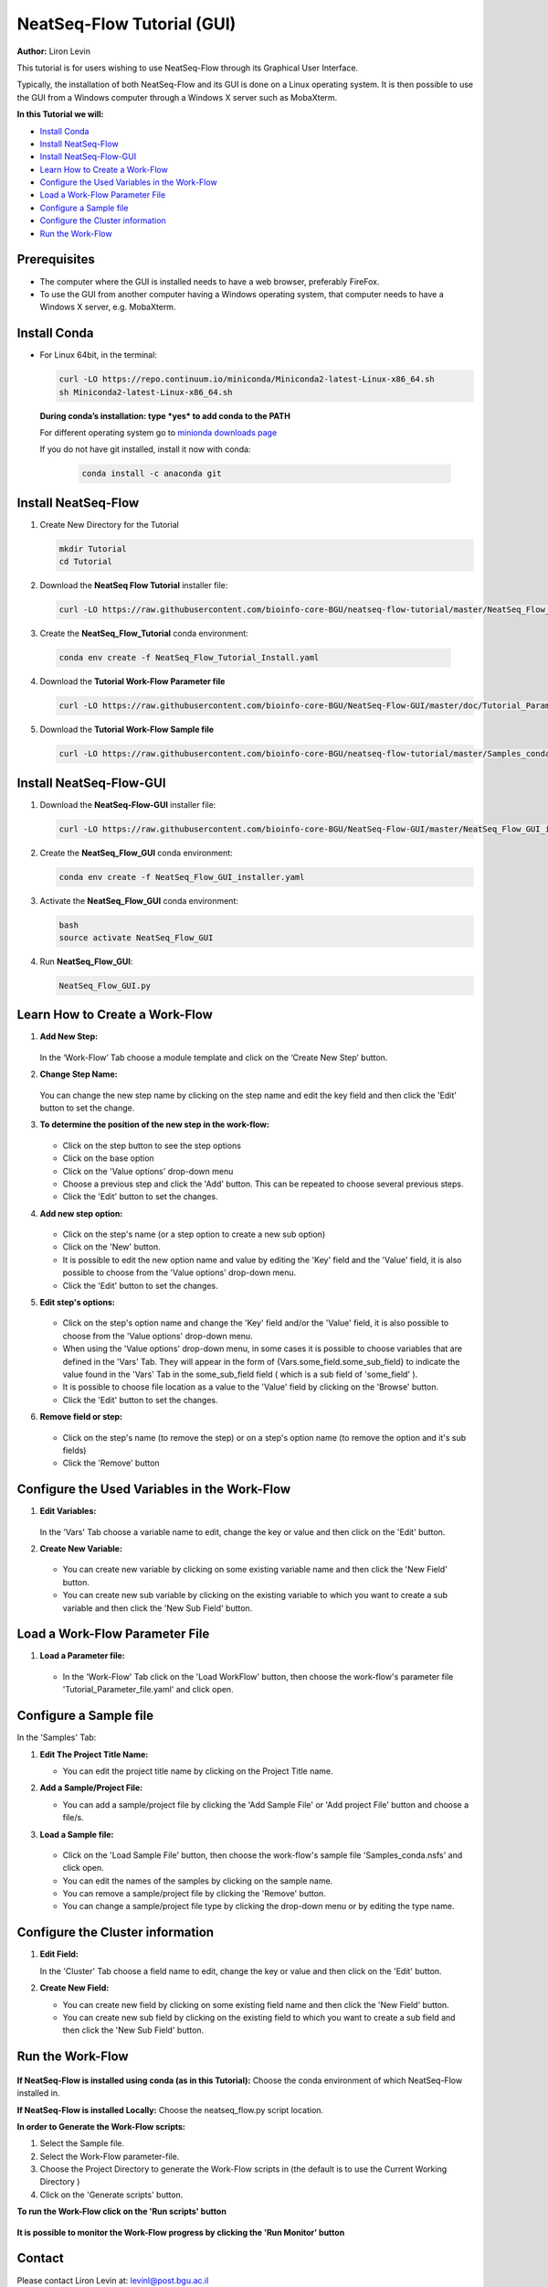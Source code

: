 .. _gui_tutorial:

===========================
NeatSeq-Flow Tutorial (GUI)
===========================

**Author:** Liron Levin

This tutorial is for users wishing to use NeatSeq-Flow through its Graphical User Interface.

Typically, the installation of both NeatSeq-Flow and its GUI is done on a Linux operating system.
It is then possible to use the GUI from a Windows computer through a Windows X server such as MobaXterm.

**In this Tutorial we will:**

-  `Install Conda`_
-  `Install NeatSeq-Flow`_
-  `Install NeatSeq-Flow-GUI`_
-  `Learn How to Create a Work-Flow`_
-  `Configure the Used Variables in the Work-Flow`_
-  `Load a Work-Flow Parameter File`_
-  `Configure a Sample file`_
-  `Configure the Cluster information`_
-  `Run the Work-Flow`_

Prerequisites
--------------

- The computer where the GUI is installed needs to have a web browser, preferably FireFox.
- To use the GUI from another computer having a Windows operating system, that computer needs to have a Windows X server, e.g. MobaXterm.

Install Conda
-------------

-  For Linux 64bit, in the terminal:

   .. code-block:: bash

        curl -LO https://repo.continuum.io/miniconda/Miniconda2-latest-Linux-x86_64.sh
        sh Miniconda2-latest-Linux-x86_64.sh

   **During conda’s installation: type *yes* to add conda to the PATH**

   For different operating system go to `minionda downloads page <https://conda.io/miniconda.html>`_

   If you do not have git installed, install it now with conda:

       .. code-block:: bash

            conda install -c anaconda git

Install NeatSeq-Flow
--------------------

1. Create New Directory for the Tutorial

   .. code-block:: bash
   
        mkdir Tutorial
        cd Tutorial

2. Download the **NeatSeq Flow Tutorial** installer file:

   .. code-block:: bash
   
        curl -LO https://raw.githubusercontent.com/bioinfo-core-BGU/neatseq-flow-tutorial/master/NeatSeq_Flow_Tutorial_Install.yaml

3. Create the **NeatSeq_Flow_Tutorial** conda environment:

  .. code-block:: bash
  
        conda env create -f NeatSeq_Flow_Tutorial_Install.yaml

4. Download the **Tutorial Work-Flow Parameter file**

   .. code-block:: bash
   
      curl -LO https://raw.githubusercontent.com/bioinfo-core-BGU/NeatSeq-Flow-GUI/master/doc/Tutorial_Parameter_file.yaml

5. Download the **Tutorial Work-Flow Sample file**

   .. code-block:: bash

      curl -LO https://raw.githubusercontent.com/bioinfo-core-BGU/neatseq-flow-tutorial/master/Samples_conda.nsfs

Install NeatSeq-Flow-GUI
------------------------

1. Download the **NeatSeq-Flow-GUI** installer file:

   .. code-block:: bash

      curl -LO https://raw.githubusercontent.com/bioinfo-core-BGU/NeatSeq-Flow-GUI/master/NeatSeq_Flow_GUI_installer.yaml

2. Create the **NeatSeq_Flow_GUI** conda environment:

   .. code-block:: bash
   
      conda env create -f NeatSeq_Flow_GUI_installer.yaml

3. Activate the **NeatSeq_Flow_GUI** conda environment:

   .. code-block:: bash
   
      bash
      source activate NeatSeq_Flow_GUI

4. Run **NeatSeq_Flow_GUI**:

   .. code-block:: bash
   
      NeatSeq_Flow_GUI.py

Learn How to Create a Work-Flow
-------------------------------

1. **Add New Step:**

   .. figure:: https://raw.githubusercontent.com/bioinfo-core-BGU/NeatSeq-Flow-GUI/master/doc/Add_Step.gif
      :target: https://raw.githubusercontent.com/bioinfo-core-BGU/NeatSeq-Flow-GUI/master/doc/Add_Step.gif

   In the ‘Work-Flow’ Tab choose a module template and click on the ‘Create New Step’ button.

2. **Change Step Name:**

   .. figure:: https://raw.githubusercontent.com/bioinfo-core-BGU/NeatSeq-Flow-GUI/master/doc/Change_Step_Name.gif
      :target: https://raw.githubusercontent.com/bioinfo-core-BGU/NeatSeq-Flow-GUI/master/doc/Change_Step_Name.gif

   You can change the new step name by clicking on the step name and edit the key field and then click the 'Edit' button to set the change.

3. **To determine the position of the new step in the work-flow:**

   .. figure:: https://raw.githubusercontent.com/bioinfo-core-BGU/NeatSeq-Flow-GUI/master/doc/Set_base.gif
      :target: https://raw.githubusercontent.com/bioinfo-core-BGU/NeatSeq-Flow-GUI/master/doc/Set_base.gif

   - Click on the step button to see the step options
   - Click on the base option
   - Click on the 'Value options' drop-down menu
   - Choose a previous    step and click the 'Add' button. This can be repeated to choose several previous steps.
   - Click the 'Edit' button to set the changes.

4. **Add new step option:**

   .. figure:: https://raw.githubusercontent.com/bioinfo-core-BGU/NeatSeq-Flow-GUI/master/doc/New_step_option.gif
      :target: https://raw.githubusercontent.com/bioinfo-core-BGU/NeatSeq-Flow-GUI/master/doc/New_step_option.gif

   - Click on the step's name (or a step option to create a new sub option)
   - Click on the 'New' button.
   - It is possible to edit the new option name and value by editing the 'Key' field and the 'Value' field, it is also possible to choose from the 'Value options' drop-down menu.
   - Click the 'Edit' button to set the changes.

5. **Edit step's options:**

   .. figure:: https://raw.githubusercontent.com/bioinfo-core-BGU/NeatSeq-Flow-GUI/master/doc/Edit_step_option.gif
      :target: https://raw.githubusercontent.com/bioinfo-core-BGU/NeatSeq-Flow-GUI/master/doc/Edit_step_option.gif

   - Click on the step's option name and change the 'Key' field and/or the 'Value' field, it is also possible to choose from the 'Value options' drop-down menu.
   - When using the 'Value options' drop-down menu, in some cases it is possible to choose variables that are defined in the 'Vars' Tab.
     They will appear in the form of {Vars.some_field.some_sub_field} to indicate the value found in the 'Vars' Tab in the some_sub_field field ( which is a sub field of 'some_field' ).
   - It is possible to choose file location as a value to the 'Value' field by clicking on the 'Browse' button.
   - Click the 'Edit' button to set the changes.

6. **Remove field or step:**

   .. figure:: https://raw.githubusercontent.com/bioinfo-core-BGU/NeatSeq-Flow-GUI/master/doc/Remove_field_or_step.gif
      :target: https://raw.githubusercontent.com/bioinfo-core-BGU/NeatSeq-Flow-GUI/master/doc/Remove_field_or_step.gif

   - Click on the step's name (to remove the step) or on a step's option name (to remove the option and it's sub fields)
   - Click the 'Remove' button

Configure the Used Variables in the Work-Flow
---------------------------------------------

1. **Edit Variables:**

   .. figure:: https://raw.githubusercontent.com/bioinfo-core-BGU/NeatSeq-Flow-GUI/master/doc/Edit_Var.gif
      :target: https://raw.githubusercontent.com/bioinfo-core-BGU/NeatSeq-Flow-GUI/master/doc/Edit_Var.gif

   In the 'Vars' Tab choose a variable name to edit, change the key or value and then click on the 'Edit' button.

2. **Create New Variable:**

   .. figure:: https://raw.githubusercontent.com/bioinfo-core-BGU/NeatSeq-Flow-GUI/master/doc/Create_New_variable.gif
      :target: https://raw.githubusercontent.com/bioinfo-core-BGU/NeatSeq-Flow-GUI/master/doc/Create_New_variable.gif

   - You can create new variable by clicking on some existing variable name and then click the 'New Field' button.
   - You can create new sub variable by clicking on the existing variable to which you want to create a sub variable and then click the 'New Sub Field' button.

        
Load a Work-Flow Parameter File
-------------------------------

1. **Load a Parameter file:**

   .. figure:: https://raw.githubusercontent.com/bioinfo-core-BGU/NeatSeq-Flow-GUI/master/doc/Load_WorkFlow_parameter_file.gif
      :target: https://raw.githubusercontent.com/bioinfo-core-BGU/NeatSeq-Flow-GUI/master/doc/Load_WorkFlow_parameter_file.gif

   - In the 'Work-Flow' Tab click on the 'Load WorkFlow' button, then choose the work-flow's parameter file 'Tutorial_Parameter_file.yaml' and click open.

        
Configure a Sample file
-----------------------

In the 'Samples' Tab:

1. **Edit The Project Title Name:**

   - You can edit the project title name by clicking on the Project Title name.

2. **Add a Sample/Project File:**

   - You can add a sample/project file by clicking the 'Add Sample File' or 'Add project File' button and choose a file/s.

3. **Load a Sample file:**

   .. figure:: https://raw.githubusercontent.com/bioinfo-core-BGU/NeatSeq-Flow-GUI/master/doc/Load_Sample_file.gif
      :target: https://raw.githubusercontent.com/bioinfo-core-BGU/NeatSeq-Flow-GUI/master/doc/Load_Sample_file.gif

   - Click on the 'Load Sample File' button, then choose the work-flow's sample file 'Samples_conda.nsfs' and click open.
   - You can edit the names of the samples by clicking on the sample name.
   - You can remove a sample/project file by clicking the 'Remove' button.
   - You can change a sample/project file type by clicking the drop-down menu or by editing the type name.

        
Configure the Cluster information
---------------------------------

1. **Edit Field:**

   In the 'Cluster' Tab choose a field name to edit, change the key or value and then click on the 'Edit' button.

2. **Create New Field:**

   - You can create new field by clicking on some existing field name and then click the 'New Field' button.
   - You can create new sub field by clicking on the existing field to which you want to create a sub field and then click the 'New Sub Field' button.
        
Run the Work-Flow
-----------------

.. figure:: https://raw.githubusercontent.com/bioinfo-core-BGU/NeatSeq-Flow-GUI/master/doc/Generate_scripts.gif
   :target: https://raw.githubusercontent.com/bioinfo-core-BGU/NeatSeq-Flow-GUI/master/doc/Generate_scripts.gif

**If NeatSeq-Flow is installed using conda (as in this Tutorial):** Choose the conda environment of which NeatSeq-Flow installed in.

**If NeatSeq-Flow is installed Locally:** Choose the neatseq_flow.py script location.

**In order to Generate the Work-Flow scripts:**

1. Select the Sample file.
2. Select the Work-Flow parameter-file.
3. Choose the Project Directory to generate the Work-Flow scripts in (the default is to use the Current Working Directory )
4. Click on the 'Generate scripts' button.

**To run the Work-Flow click on the 'Run scripts' button**

.. figure:: https://raw.githubusercontent.com/bioinfo-core-BGU/NeatSeq-Flow-GUI/master/doc/Run_scripts.gif
   :target: https://raw.githubusercontent.com/bioinfo-core-BGU/NeatSeq-Flow-GUI/master/doc/Run_scripts.gif

**It is possible to monitor the Work-Flow progress by clicking the 'Run Monitor' button**

.. figure:: https://raw.githubusercontent.com/bioinfo-core-BGU/NeatSeq-Flow-GUI/master/doc/Run_Monitor.gif
   :target: https://raw.githubusercontent.com/bioinfo-core-BGU/NeatSeq-Flow-GUI/master/doc/Run_Monitor.gif
  
Contact
-------

Please contact Liron Levin at: `levinl@post.bgu.ac.il <mailto:levinl@post.bgu.ac.il>`_
